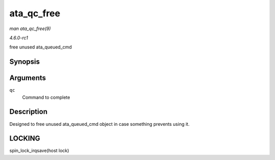 
.. _API-ata-qc-free:

===========
ata_qc_free
===========

*man ata_qc_free(9)*

*4.6.0-rc1*

free unused ata_queued_cmd


Synopsis
========

.. c:function:: void ata_qc_free( struct ata_queued_cmd * qc )

Arguments
=========

``qc``
    Command to complete


Description
===========

Designed to free unused ata_queued_cmd object in case something prevents using it.


LOCKING
=======

spin_lock_irqsave(host lock)
